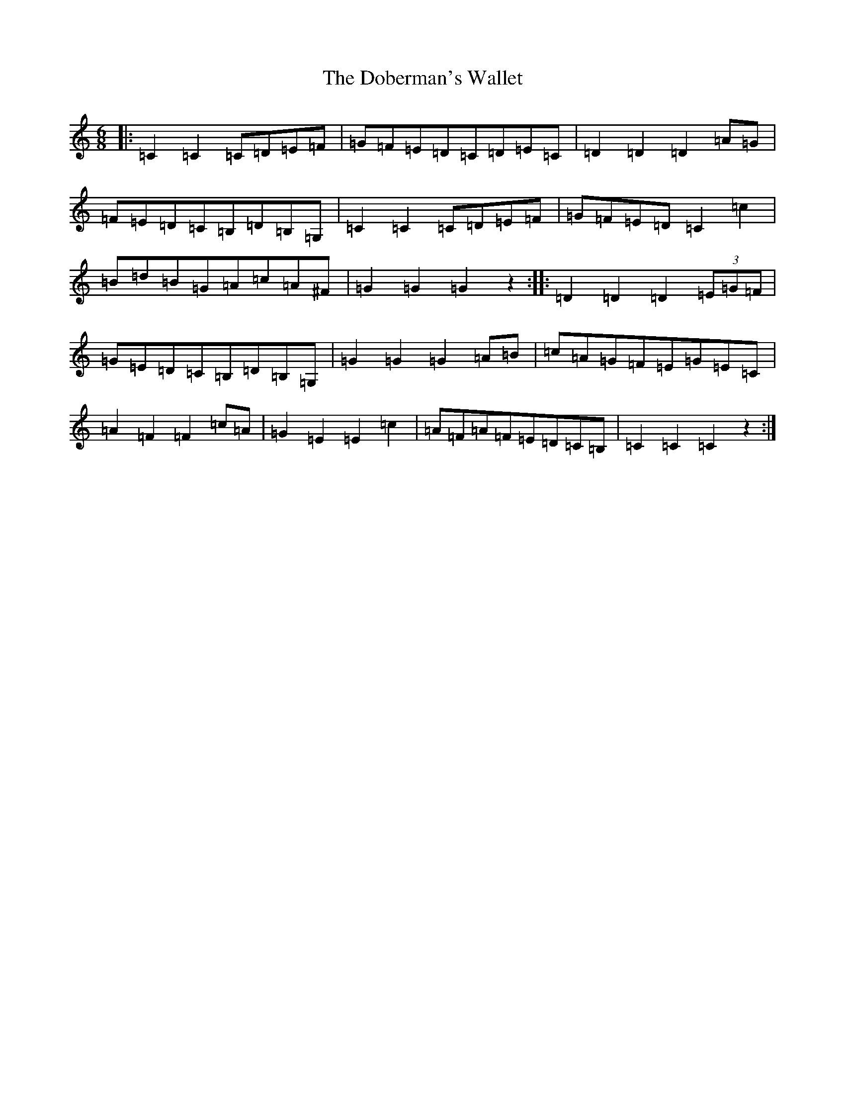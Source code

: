 X: 19413
T: Doberman's Wallet, The
S: https://thesession.org/tunes/3965#setting3965
Z: D Major
R: jig
M: 6/8
L: 1/8
K: C Major
|:=C2=C2=C=D=E=F|=G=F=E=D=C=D=E=C|=D2=D2=D2=A=G|=F=E=D=C=B,=D=B,=G,|=C2=C2=C=D=E=F|=G=F=E=D=C2=c2|=B=d=B=G=A=c=A^F|=G2=G2=G2z2:||:=D2=D2=D2(3=E=G=F|=G=E=D=C=B,=D=B,=G,|=G2=G2=G2=A=B|=c=A=G=F=E=G=E=C|=A2=F2=F2=c=A|=G2=E2=E2=c2|=A=F=A=F=E=D=C=B,|=C2=C2=C2z2:|